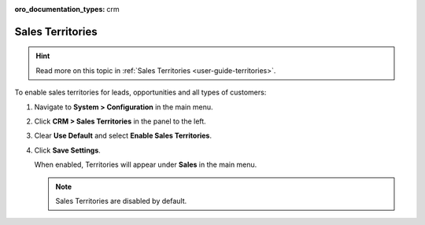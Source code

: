 :oro_documentation_types: crm

.. _sys--configuration--crm--sales-pipeline--sales-territories:

Sales Territories
=================

.. hint:: Read more on this topic in :ref:`Sales Territories <user-guide-territories>`.

To enable sales territories for leads, opportunities and all types of customers:

1. Navigate to **System > Configuration** in the main menu.
2. Click **CRM > Sales Territories** in the panel to the left.
3. Clear **Use Default** and select **Enable Sales Territories**.
4. Click **Save Settings**.

   When enabled, Territories will appear under **Sales** in the main menu.

   .. note:: Sales Territories are disabled by default.

